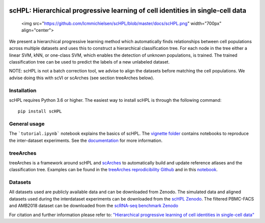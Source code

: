 |PyPI| |PyPIDownloads| |Docs|

scHPL: Hierarchical progressive learning of cell identities in single-cell data
=========================================================================

 <img src="https://github.com/lcmmichielsen/scHPL/blob/master/docs/scHPL.png" width="700px" align="center">

We present a hierarchical progressive learning method which automatically finds relationships between cell populations across multiple datasets and uses this to construct a hierarchical classification tree. For each node in the tree either a linear SVM, kNN, or one-class SVM, which enables the detection of unknown populations, is trained. The trained classification tree can be used to predict the labels of a new unlabeled dataset. 

NOTE: scHPL is not a batch correction tool, we advise to align the datasets before matching the cell populations. We advise doing this with scVI or scArches (see section treeArches below).

Installation
-------------

scHPL requires Python 3.6 or higher. The easiest way to install scHPL is through the following command::

    pip install scHPL

General usage
---------------

The ```tutorial.ipynb``` notebook explains the basics of scHPL. The `vignette folder </vignettes>`_ contains notebooks to reproduce the inter-dataset experiments. See the `documentation <https://schpl.readthedocs.io/en/latest/>`_ for more information.

treeArches
-----------

treeArches is a framework around scHPL and `scArches <https://github.com/theislab/scarches>`_ to automatically build and update reference atlases and the classification tree. Examples can be found in the `treeArches reprodicibility Github <https://github.com/lcmmichielsen/treeArches-reproducibility>`_ and in this `notebook <https://github.com/theislab/scarches/blob/master/notebooks/treeArches_pbmc.ipynb>`_.

Datasets
---------

All datasets used are publicly available data and can be downloaded from Zenodo. The simulated data and aligned datasets used during the interdataset experiments can be downloaded from the `scHPL Zenodo <https://doi.org/10.5281/zenodo.4557712>`_. The filtered PBMC-FACS and AMB2018 dataset can be downloaded from the `scRNA-seq benchmark Zenodo <https://doi.org/10.5281/zenodo.3357167>`_

For citation and further information please refer to: `"Hierarchical progressive learning of cell identities in single-cell data" <https://www.nature.com/articles/s41467-021-23196-8>`_
 


.. |PyPI| image:: https://img.shields.io/pypi/v/scHPL.svg
   :target: https://pypi.org/project/scHPL

.. |PyPIDownloads| image:: https://pepy.tech/badge/scHPL
   :target: https://pepy.tech/project/scHPL

.. |Docs| image:: https://readthedocs.org/projects/schpl/badge/?version=latest
   :target: https://schpl.readthedocs.io
